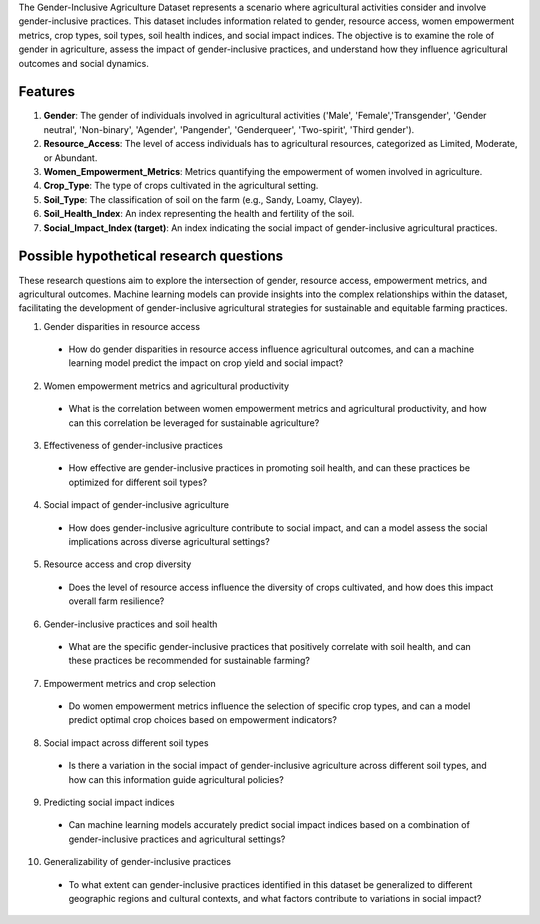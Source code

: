 The Gender-Inclusive Agriculture Dataset represents a scenario where agricultural activities consider and involve gender-inclusive practices. This dataset includes information related to gender, resource access, women empowerment metrics, crop types, soil types, soil health indices, and social impact indices. The objective is to examine the role of gender in agriculture, assess the impact of gender-inclusive practices, and understand how they influence agricultural outcomes and social dynamics.

Features
^^^^^^^^^

1.	**Gender**: The gender of individuals involved in agricultural activities ('Male', 'Female','Transgender', 'Gender neutral', 'Non-binary', 'Agender', 'Pangender', 'Genderqueer', 'Two-spirit', 'Third gender').

2.	**Resource_Access**: The level of access individuals has to agricultural resources, categorized as Limited, Moderate, or Abundant.

3.	**Women_Empowerment_Metrics**: Metrics quantifying the empowerment of women involved in agriculture.

4.	**Crop_Type**: The type of crops cultivated in the agricultural setting.

5.	**Soil_Type**: The classification of soil on the farm (e.g., Sandy, Loamy, Clayey).

6.	**Soil_Health_Index**: An index representing the health and fertility of the soil.

7.	**Social_Impact_Index (target)**: An index indicating the social impact of gender-inclusive agricultural practices.

Possible hypothetical research questions
^^^^^^^^^^^^^^^^^^^^^^^^^^^^^^^^^^^^^^^^^^

These research questions aim to explore the intersection of gender, resource access, empowerment metrics, and agricultural outcomes. Machine learning models can provide insights into the complex relationships within the dataset, facilitating the development of gender-inclusive agricultural strategies for sustainable and equitable farming practices.

1.	Gender disparities in resource access

    *	How do gender disparities in resource access influence agricultural outcomes, and can a machine learning model predict the impact on crop yield and social impact?

2.	Women empowerment metrics and agricultural productivity

    *	What is the correlation between women empowerment metrics and agricultural productivity, and how can this correlation be leveraged for sustainable agriculture?

3.	Effectiveness of gender-inclusive practices

    *	How effective are gender-inclusive practices in promoting soil health, and can these practices be optimized for different soil types?

4.	Social impact of gender-inclusive agriculture

    *	How does gender-inclusive agriculture contribute to social impact, and can a model assess the social implications across diverse agricultural settings?

5.	Resource access and crop diversity

    *	Does the level of resource access influence the diversity of crops cultivated, and how does this impact overall farm resilience?

6.	Gender-inclusive practices and soil health

    *	What are the specific gender-inclusive practices that positively correlate with soil health, and can these practices be recommended for sustainable farming?

7.	Empowerment metrics and crop selection

    *	Do women empowerment metrics influence the selection of specific crop types, and can a model predict optimal crop choices based on empowerment indicators?

8.	Social impact across different soil types

    *	Is there a variation in the social impact of gender-inclusive agriculture across different soil types, and how can this information guide agricultural policies?

9.	Predicting social impact indices

    *	Can machine learning models accurately predict social impact indices based on a combination of gender-inclusive practices and agricultural settings?

10.	Generalizability of gender-inclusive practices

    *	To what extent can gender-inclusive practices identified in this dataset be generalized to different geographic regions and cultural contexts, and what factors contribute to variations in social impact?
